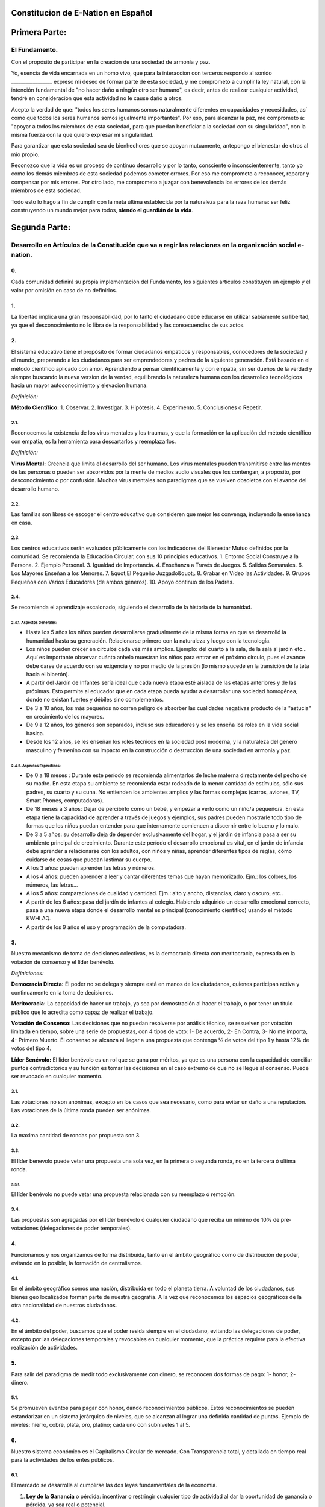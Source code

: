 Constitucion de E-Nation en **Español**
=======================================

Primera Parte:
==============

El Fundamento.
---------------

Con el propósito de participar en la creación de una sociedad de armonía y paz.

Yo, esencia de vida encarnada en un homo vivo, que para la interaccion con terceros respondo al sonido \________________\_ expreso mi deseo de formar parte de esta sociedad, y me comprometo a cumplir la ley natural, con la intención fundamental de "no hacer daño a ningún otro ser humano", es decir, antes de realizar cualquier actividad, tendré en consideración que esta actividad no le cause daño a otros.

Acepto la verdad de que: "todos los seres humanos somos naturalmente diferentes en capacidades y necesidades, así como que todos los seres humanos somos igualmente importantes".  Por eso, para alcanzar la paz, me comprometo a: "apoyar a todos los miembros de esta sociedad, para que puedan beneficiar a la sociedad con su singularidad", con la misma fuerza con la que quiero expresar mi singularidad.

Para garantizar que esta sociedad sea de bienhechores que se apoyan mutuamente, antepongo el bienestar de otros al mio propio.

Reconozco que la vida es un proceso de continuo desarrollo y por lo tanto, consciente o inconscientemente, tanto yo como los demás miembros de esta sociedad podemos cometer errores. Por eso me comprometo a reconocer, reparar y compensar por mis errores. Por otro lado, me comprometo a juzgar con benevolencia los errores de los demás miembros de esta sociedad.

Todo esto lo hago a fin de cumplir con la meta última establecida por la naturaleza para la raza humana: ser feliz construyendo un mundo mejor para todos, **siendo el guardián de la vida**.

Segunda Parte:
==============

Desarrollo en Artículos de la Constitución que va a regir las relaciones en la organización social e-nation.
------------------------------------------------------------------------------------------------------------

0.
~~
Cada comunidad definirá su propia implementación del Fundamento, los siguientes artículos constituyen un ejemplo y el valor por omisión en caso de no definirlos. 

1.
~~
La libertad implica una gran responsabilidad, por lo tanto el ciudadano debe educarse en utilizar sabiamente su libertad, ya que el desconocimiento no lo libra de la responsabilidad y las consecuencias de sus actos.

2.
~~
El sistema educativo tiene el propósito de formar ciudadanos empaticos y responsables, conocedores de la sociedad y el mundo, preparando a los ciudadanos para ser emprendedores y padres de la siguiente generación. Está basado en el método científico aplicado con amor. Aprendiendo a pensar científicamente y con empatia, sin ser dueños de la verdad y siempre buscando la nueva version de la verdad, equilibrando la naturaleza humana con los desarrollos tecnológicos hacia un mayor autoconocimiento y elevacion humana.

*Definición:*

**Método Científico:** 
1. Observar.
2. Investigar.
3. Hipótesis.
4. Experimento.
5. Conclusiones o Repetir.

2.1.
^^^^
Reconocemos la existencia de los virus mentales y los traumas, y que la formación en la aplicación del método científico con empatia, es la herramienta para descartarlos y reemplazarlos.

*Definición:*

**Virus Mental:** Creencia que limita el desarrollo del ser humano. Los virus mentales pueden transmitirse entre las mentes de las personas o pueden ser absorvidos por la mente de medios audio visuales que los contengan, a proposito, por desconocimiento o por confusión. Muchos virus mentales son paradigmas que se vuelven obsoletos con el avance del desarrollo humano.

2.2.
^^^^
Las familias son libres de escoger el centro educativo que consideren que mejor les convenga, incluyendo la enseñanza en casa.

2.3.
^^^^
Los centros educativos serán evaluados públicamente con los indicadores del Bienestar Mutuo definidos por la comunidad. Se recomienda la Educación Circular, con sus 10 principios educativos.
1. Entorno Social Construye a la Persona.
2. Ejemplo Personal.
3. Igualdad de Importancia.
4. Enseñanza a Través de Juegos.
5. Salidas Semanales.
6. Los Mayores Enseñan a los Menores.
7. &quot;El Pequeño Juzgado&quot;.
8. Grabar en Vídeo las Actividades.
9. Grupos Pequeños con Varios Educadores (de ambos géneros).
10. Apoyo continuo de los Padres.

2.4.
^^^^
Se recomienda el aprendizaje escalonado, siguiendo el desarrollo de la historia de la humanidad.

2.4.1. Aspectos Generales:
''''''''''''''''''''''''''
- Hasta los 5 años los niños pueden desarrollarse gradualmente de la misma forma en que se desarrolló la humanidad hasta su generación. Relacionarse primero con la naturaleza y luego con la tecnología.
- Los niños pueden crecer en círculos cada vez más amplios. Ejemplo: del cuarto a la sala, de la sala al jardín etc… Aquí es importante observar cuánto anhelo muestran los niños para entrar en el próximo círculo, pues el avance debe darse de acuerdo con su exigencia y no por medio de la presión (lo mismo sucede en la transición de la teta hacia el biberón).
- A partir del Jardín de Infantes sería ideal que cada nueva etapa esté aislada de las etapas anteriores y de las próximas. Esto permite al educador que en cada etapa pueda ayudar a desarrollar una sociedad homogénea, donde no existan fuertes y débiles sino complementos.
- De 3 a 10 años, los más pequeños no corren peligro de absorber las cualidades negativas producto de la "astucia" en crecimiento de los mayores.
- De 9 a 12 años, los géneros son separados, incluso sus educadores y se les enseña los roles en la vida social basica.
- Desde los 12 años, se les enseñan los roles tecnicos en la sociedad post moderna, y la naturaleza del genero masculino y femenino con su impacto en la construcción o destrucción de una sociedad en armonia y paz.

2.4.2. Aspectos Específicos:
''''''''''''''''''''''''''''
- De 0 a 18 meses : Durante este período se recomienda alimentarlos de leche materna directamente del pecho de su madre. En esta etapa su ambiente se recomienda estar rodeado de la menor cantidad de estímulos, sólo sus padres, su cuarto y su cuna. No entienden los ambientes amplios y las formas complejas (carros, aviones, TV, Smart Phones, computadoras).
- De 18 meses a 3 años: Dejar de percibirlo como un bebé, y empezar a verlo como un niño/a pequeño/a. En esta etapa tiene la capacidad de aprender a través de juegos y ejemplos, sus padres pueden mostrarle todo tipo de formas que los niños puedan entender para que internamente comiencen a discernir entre lo bueno y lo malo.
- De 3 a 5 años: su desarrollo deja de depender exclusivamente del hogar, y el jardín de infancia pasa a ser su ambiente principal de crecimiento. Durante este período el desarrollo emocional es vital, en el jardín de infancia debe aprender a relacionarse con los adultos, con niños y niñas, aprender diferentes tipos de reglas, cómo cuidarse de cosas que puedan lastimar su cuerpo.
- A los 3 años: pueden aprender las letras y números.
- A los 4 años: pueden aprender a leer y cantar diferentes temas que hayan memorizado. Ejm.: los colores, los números, las letras…
- A los 5 años: comparaciones de cualidad y cantidad. Ejm.: alto y ancho, distancias, claro y oscuro, etc..
- A partir de los 6 años: pasa del jardín de infantes al colegio. Habiendo adquirido un desarrollo emocional correcto, pasa a una nueva etapa donde el desarrollo mental es principal (conocimiento científico) usando el método KWHLAQ.
- A partir  de los 9 años el uso y programación de la computadora.

3.
~~
Nuestro mecanismo de toma de decisiones colectivas, es la democracia directa con meritocracia, expresada en la votación de consenso y el líder benévolo.

*Definiciones:*

**Democracia Directa:** El poder no se delega y siempre está en manos de los ciudadanos, quienes participan activa y continuamente en la toma de decisiones.

**Meritocracia:** La capacidad de hacer un trabajo, ya sea por demostración al hacer el trabajo, o por tener un título público que lo acredita como capaz de realizar el trabajo.

**Votación de Consenso:** Las decisiones que no puedan resolverse por análisis técnico, se resuelven por votación limitada en tiempo, sobre una serie de propuestas, con 4 tipos de voto: 1- De acuerdo, 2- En Contra, 3- No me importa, 4- Primero Muerto. El consenso se alcanza al llegar a una propuesta que contenga ⅔ de votos del tipo 1 y hasta 12% de votos del tipo 4.

**Líder Benévolo:** El líder benévolo es un rol que se gana por méritos, ya que es una persona con la capacidad de conciliar puntos contradictorios y su función es tomar las decisiones en el caso extremo de que no se llegue al consenso.  Puede ser revocado en cualquier momento.

3.1.
^^^^
Las votaciones no son anónimas, excepto en los casos que sea necesario, como para evitar un daño a una reputación. Las votaciones de la última ronda pueden ser anónimas.

3.2.
^^^^
La maxima cantidad de rondas por propuesta son 3.

3.3.
^^^^
El líder benevolo puede vetar una propuesta una sola vez, en la primera o segunda ronda, no en la tercera ó última ronda.

3.3.1.
''''''
El líder benévolo no puede vetar una propuesta relacionada con su reemplazo ó remoción.

3.4.
^^^^
Las propuestas son agregadas por el líder benévolo ó cualquier ciudadano que reciba un mínimo de 10% de pre-votaciones (delegaciones de poder temporales).

4.
~~
Funcionamos y nos organizamos de forma distribuida, tanto en el ámbito geográfico como de distribución de poder, evitando en lo posible, la formación de centralismos.

4.1.
^^^^
En el ámbito geográfico somos una nación, distribuida en todo el planeta tierra. A voluntad de los ciudadanos, sus bienes geo localizados forman parte de nuestra geografía. A la vez que reconocemos los espacios geográficos de la otra nacionalidad de nuestros ciudadanos.

4.2.
^^^^
En el ámbito del poder, buscamos que el poder resida siempre en el ciudadano, evitando las delegaciones de poder, excepto por las delegaciones temporales y revocables en cualquier momento, que la práctica requiere para la efectiva realización de actividades.

5.
~~
Para salir del paradigma de medir todo exclusivamente con dinero, se reconocen dos formas de pago: 1- honor, 2- dinero.

5.1.
^^^^
Se promueven eventos para pagar con honor, dando reconocimientos públicos. Estos reconocimientos se pueden estandarizar en un sistema jerárquico de niveles, que se alcanzan al lograr una definida cantidad de puntos. Ejemplo de niveles: hierro, cobre, plata, oro, platino; cada uno con subniveles 1 al 5.

6.
~~
Nuestro sistema económico es el Capitalismo Circular de mercado. Con Transparencia total, y detallada en tiempo real para la actividades de los entes públicos.

6.1.
^^^^
El mercado se desarrolla al cumplirse las dos leyes fundamentales de la economía.

1. **Ley de la Ganancia** o pérdida: incentivar o restringir cualquier tipo de actividad al dar la oportunidad de ganancia o pérdida, ya sea real o potencial.
2. **Ley de la Competencia** : los requisitos necesarios para que una nueva empresa entre a un mercado, son los mínimos posibles.

6.1.1.
''''''
Se reconocen como válidas para la cancelación de pagos, todo tipo de monedas virtuales o físicas, siempre que las partes estén de acuerdo.

6.1.2.
''''''
Para fomentar la competencia en los monopolios naturales, tales como las vías, agua, electricidad, espectro radioeléctrico, se propone la competencia por uso temporal diferenciado y la competencia administrativa en servicios, usando un medio común compartido por todos los operadores y dejando siempre la oportunidad de probar nuevos operadores.

6.2.
^^^^
La función monetaria, de creación del dinero en nuestra moneda UnityCoin, está en los ciudadanos organizados. Esto subyuga al Estado a estar siempre por debajo del Ciudadano, ya que es el Ciudadano el que controla el dinero y no el Estado.

6.3.
^^^^
La función financiera, de administración del dinero del Estado (en qué se gasta el dinero), en nuestra moneda UnityCoin está en los ciudadanos organizados.

6.3.1.
''''''
La depreciación de la masa monetaria de UnityCoin, como mecanismo de redistribución social, puede implementarse a futuro para asegurar una economía sustentable.

6.4.
^^^^
El estado podrá ser el socio capitalista, en aquellos proyectos que necesiten los ciudadanos y que los ejecutores del proyecto no tengan el dinero para invertir.

6.4.1.
''''''
Los sistemas de salud y educación, pueden ser financiados por el Estado, mientras son administrados por los privados, ya sean empresas o ciudadanos organizados. El Estado y los privados participan de las ganancias y/o pérdidas.

6.5.
^^^^
Como el sistema de producción de bienes y servicios requiere de una inyección continua de dinero, en vez de inyectar ese dinero dándoselo a los bancos o al sistema de bolsa de valores, esa inyección de dinero se hará directamente a los ciudadanos, mediante un ingreso mínimo universal.

6.5.1.
''''''
El estado se encargará de dar un ingreso mínimo universal a cada ciudadano. Excepto a aquellos ciudadanos que reciban un sueldo básico asegurado (Artículo 7) como el caso de los que trabajan para el Estado.

*Definición:*

**Ingreso Mínimo Universal:** la cantidad de dinero mensual que necesita una persona para sobrevivir. Estamos hablando de que con esa cantidad, la persona puede pagar sus gastos de: comida, servicios básicos (agua, electricidad, teléfono, internet) y salud.

6.5.1.1.
""""""""
Para recibir este dinero, periódicamente cada ciudadano deberá ver o asistir a una charla donde se les educa y recuerda, que ese dinero le llega producto del bienestar de la sociedad en la que vive. Si el bienestar social mejora, aumenta la cantidad de dinero, si el bienestar social disminuye, disminuye la cantidad de dinero recibido.

6.5.1.2.
""""""""
El ingreso mínimo universal, se implementará progresivamente, y es una de las metas económico - humanas de la comunidad.  Empezando con los menores hasta los 16 años, las mujeres u hombres dedicados al hogar y a la formación en el hogar, y los adultos mayores de 60.

6.5.1.2.1.
**********
Esto fomenta el trabajo de los jóvenes, el retiro de nuestros adultos mayores del trabajo, el agrupamiento generacional, así como reconoce el trabajo de la mujer en el hogar facilitando que siga estudiando.

6.5.1.3.
""""""""
Por los menores hasta los 16 años y por máximo dos hijos, la madre o su representante legal, reciben el 50% de la cantidad de dinero que recibe un adulto.

6.5.1.3.1.
**********
A fin de favorecer el desarrollo natural de los niños, el monto sube al 60%, si los niños están bajo la autoridad continua de un hombre y una mujer. (Debido a que biológicamente los homónomios no se reproducen, y que los niños necesitan el modelo masculino y femenino).

6.5.1.4.
""""""""
A fin de favorecer la agrupación generacional, los hijos que viven con padres mayores de 60 años, reciben 5% adicional por cada padre que viva con ellos.

6.5.1.5.
""""""""
Para evitar el mal uso del ingreso mínimo universal, este se puede otorgar con medios de pago que soporten el consumo diferenciado.

*Definición:*

**Consumo Diferenciado:** En las tiendas físicas o virtuales al momento de pagar, los terminales de pago distinguen si el dinero del medio de pago, puede ser utilizado para comprar los productos. Ejemplo: bebidas y tabaco no pueden ser pagados con dinero reservados para alimentos y servicios.

**Pago Diferenciado:** El precio del producto varía con referencia al ciudadano que paga. Ejemplo: adultos mayores pagan 50% menos, un cumpleañero paga 20% menos.

6.6.
^^^^
A fin de darle un autentico poder de decisión al Ciudadano, que pueda tomar decisiones informadas al comparar comercios, productos y servicios, se implementan los Indicadores del Bienestar Mutuo, que es una matriz de indicadores desponible al detalle y que para fines prácticos y de rápidez se resumen de forma iconográfica en la etiqueda de los productos.

6.6.1.
''''''
La implementación de los Indicadores del Bienestar Mutuo organizados en tres tipos: económicos, humanos y ecológicos. Permite la sana competencia al hacer una comparativa equilibrada de calidad entre productos, eliminando las fallas de una simple comparación de precio, o de una evaluación de calidad subjetiva hecha con criterios no estandard.

6.6.2.
''''''
Todas las organizaciones públicas o privadas, que ofrezcan bienes o servicios al público, serán evaluadas semestralmente de forma pública usando la matriz de Indicadores del Bienestar Mutuo. Las organizaciones, los productos y los servicios mostrarán claramente el resultado de esa evaluación.

6.6.3.
''''''
Los ciudadanos organizados realizaran de forma pública y alternada la evaluación de los Indicadores del Bienestar Mutuo, con todos los detalles de quién y cómo se realizó esa evaluación.

6.6.3.1.
""""""""
Los ciudadanos organizados que realicen la evaluación de los Indicadores del Bienestar Mutuo, recibiran un pago por esta labor de parte del Estado.

6.7.
^^^^
Cada localidad definirá y hará públicas, una serie de metas económico - humanas - ecológicas, actualizadas periódicamente, que incluyan las metas de la macro localidad que agrupa a ésta y otras localidades.

6.8.
^^^^
Son promovidas la automatomatización y el uso de Inteligencias Artificiales, en todos los sectores: públicos y privados, incluso en el sector salud y legal, como mecanismos para mejorar la calidad de los productos y la atención a los ciudadanos, disminuir los costos, y liberar al ser humano de las tareas repetitivas. Nuestro modelo económico financiero, permite que estas mejoras sean inmediatamente distribuidas a todos los ciudadanos.

7.
~~
Se establece el sueldo básico asegurado, el estado se encarga de asegurar la existencia de un trabajo para todo ciudadano que lo requiera.

*Definición:*

**Trabajo:** Es todo aquello que hace un ciudadano para ganar dinero u honor, favoreciendo a la sociedad y la naturaleza.

**Sueldo Básico Asegurado:** Es la cantidad de dinero mensual que necesita una persona para cubrir todas sus necesidades, pero no los lujos. Estamos hablando de que con esta cantidad, la persona puede pagar sus gastos de: comida, servicios básicos (agua, electricidad, teléfono), salud, higiene, internet, vivienda y transporte.

7.1.
^^^^
Ciudadanos, empresas y demás organizaciones generadoras de productos o servicios, que benefician a la sociedad y a la naturaleza, no son agencias de empleo y son libres de comerciar con quienes deseen.

7.2.
^^^^
El Estado se automatizará lo máximo posible, sin perder calidad de servicio.  Así la cantidad de horas laborables deberá de disminuir continuamente, y los beneficios de esta eficiencia tecnológica (herencia cultural) son transferidas automáticamente a toda la población mediante precios más bajos.

8.
~~
Los impuestos como mecanismo de recaudación obligatorio son eliminados, Empresas y Ciudadanos no pagan impuestos forzados de ningún tipo.

8.1.
^^^^
El Estado y los gobiernos locales obtendran ingresos a partir de campañas de recaudación, en las cuales motivaran a los Ciudadanos y Empresas para que hagan donativos, recompensando con honor a los Ciudadanos y Empresas que aporten a las campañas de recaudación.

8.1.1.
''''''
Ciudadanos y Empresas no pueden ser obligados o penalizados por no aportar a una campaña de recaudación. 

8.2.
^^^^
Los pocos trabajos que existan en el Estado (ya que la mayor parte del trabajo lo hacen las máquinas, los robots y las inteligencias artificiales). Se pagaran con dinero aportado voluntariamente por Ciudadanos y Empresas (justificado por el Estado al máximo nivel de detalle), el Estado hara campaña para recaudar los fondos necesarios.

8.3.
^^^^
Los productos que no deseamos promocionar en la sociedad, tales como alcohol, tabaco y drogas suaves o fuertes, pueden ser desalentados con un sobreprecio (tal como se hace hoy en día).  200% - 1000% son valores posibles y se fijan por cada tipo, ejemplo: Alcohol 200%, Cigarros 300%, Marijuana 400%.

8.3.1.
''''''
El dinero recaudado por sobreprecio en los comercios es utilizado para programas de educación preventiva sobre los efectos negativos por el consumo de esos productos.

8.3.2.
''''''
Si el comercio se reusa a aplicar los sobreprecios a los productos a ser desalentados, tendrá que notificarlo de forma pública y destacada a la sociedad.

9.
~~~
El Ciudadano es el responsable y policia de si mismo, un problema educativo requiere una solucion educativa, el Estado no tiene la autoridad de decirle al Ciudadano que consume o no en su vida privada, el Estado solo informa de los posibles daños que se haga a si mismo o a la comunidad.  Por eso se elimina la persecución de la producción y tráfico de drogas, lo cual solo ha generado mercados clandestinos y corrupción.

10.
~~~
A fin de fomentar la libre competencia, se eliminan los Aranceles de importación.

11.
~~~
Los negocios adictivos y altamente lucrativos como el casino y las loterías, para asegurar que gran parte de las ganancias regresan a los ciudadanos, se recomienda que sean financiados por el Estado y administrados por privados.

12.
~~~
Todo ciudadano puede participar en cualquier organización que maneje dinero, sin requerir licencia de ningún tipo.  Se recomienda la creación de centros de negocios, compuestos de asesores de todo tipo, para procurar el éxito en la implementación de las ideas de negocio, al participar en las ganancias o pérdidas de esos negocios.

13.
~~~
El planeta tierra le pertenece a toda la vida, y la vida necesita quien se encargue de ella, por eso se cambia el concepto de dueño de la tierra, por guardián de la tierra.

13.1.
^^^^^
La propiedad privada es inviolable, a menos que ello sea necesario por un bien común, claramente demostrable y con la debida retribución en dinero y honor.

14.
~~~
Para promover la creación de nuevas patentes, y evitar el excesivo proteccionismo de las patentes viejas, se establece que las patentes tendrán una duración de 5 años, prorrogables 2 años si no se implementan en los primeros 5 años.

14.1.
^^^^^
La creación de nuevas patentes, se reconocerá con honor públicamente.

15.
~~~
El poder Ejecutivo del Estado se implementa a través de dos organizaciones complementarias, el círculo técnico y el circulo de gobierno. Ambas son organizaciones compuestas de ciudadanos, que toman sus decisiones de forma horizontal pero ejecutan sus tareas de forma vertical. Se reúnen periódicamente y son totalmente transparentes, no se permite el anonimato.

15.1.
^^^^^
El círculo técnico, se encarga de la ejecución de las tareas técnicas, basadas en el método científico, y tiene un representante en el círculo de gobierno.

15.2.
^^^^^
El círculo de gobierno, se encarga de los temas relacionados con los ciudadanos, sus necesidades y prioridades. El líder benévolo pertenece a esta organización.

15.3.
^^^^^
Esta organización implementa nuestro mecanismo de toma de decisiones colectivas.  Cada localidad tiene esta misma organización, y se agrupa en localidades mayores (macro localidad) con círculos de gobierno integrados por un representante de cada círculo de gobierno en grupos de hasta 10.

15.3.1.
'''''''
Las macro localidades cuentan también con un líder benévolo. Y un representante de cada macro localidad se agrupa en macro localidades aún más grandes de hasta 10 representantes.

15.4.
^^^^^
Parte de las funciones de los gerentes del Estado, es asegurar que los siguientes sistemas dispongan de lo necesario para realizar su labor:
1. El sistema judicial.
2. El sistema de fuerzas armadas profesionales.
3. El sistema distribuido de datos públicos.
4. El sistema de comprobación de denuncias.
5. La creación de estándares, importantes para facilitar la competencia.
6. Las fiestas, que tendrán el propósito de unir e integrar a toda la sociedad en armonía y paz.

16.
~~~
Somos un estado de derecho, basado en la ley natural, donde aplicamos la justicia con misericordia, los daños causados son reparados con dinero y honor en proporción al daño causado, y a quien causa el daño. Si el daño es tan severo que sin lugar a dudas no pueda ser reparado, entonces para erradicar este mal en la sociedad se permite la pena capital o la expulsión.

16.1.
^^^^^
Todos tienen acceso al sistema de justicia, el cual es pagado por la parte perdedora. Estos costos estarán fijados en horas / hombre.

16.2.
^^^^^
El cuerpo legal está constituido de forma jerárquica: 1- la ley natural, 2- esta constitución, 3- Las recomendaciones generales 4- Los contratos tipo (dinámicamente actualizados por los ciudadanos) 5- Los procedimientos (reglamentos) 5- Las recomendaciones. A fin de mantener la libertad, la responsabilidad y el autocontrol, se recomienda la elaboración de recomendaciones en lugar de leyes y reglamentos (ya que unica ley es la ley natural).

16.3.
^^^^^
Se entiende que la sociedad está en un estado de mejora continua, por lo tanto se asume esta realidad y el cuerpo legal se aplica considerando la última versión y la diferencia entre versiones.

16.3.1.
'''''''
Estas modificaciones se anotarán usando la notación SemVer.

16.4.
^^^^^
La definición del sistema judicial incluye su relación con el organismo de investigación criminalístico.

17.
~~~
El sueldo en el Estado será mínimo de 1 sueldo básico y máximo 3 sueldos básicos. El sector privado no tiene estos límites.

18.
~~~
Promovemos la cultura, valores e idiomas locales, siempre que no contradigan nuestro Fundamento.

19.
~~~
Nuestro Fundamento tiene carácter supremo sobre estos Artículos, que sirven para desarrollar el Fundamento, en todo caso lo importante es la intención de lo que está escrito y no las palabras con las que está escrito.

19.1.
^^^^^
El Fundamento pueden ser modificado en su redacción pero nunca en su intención.  Los artículos de este pacto social pueden ser modificados en cualquier momento usando el mecanismo de participación colectiva establecido en este pacto social.

20.
~~~
Nuestra nacionalidad se adquiere y se renuncia, por la manifestación pública de la voluntad de cualquier ser o entidad.

20.1.
^^^^^
Para los seres humanos a partir de su mayoría de edad, ó 13 años de edad si sus tutores lo permiten.

20.2.
^^^^^
Para otros seres o entes, a partir del desarrollo de los conceptos de libertad y responsabilidad.

20.2.1.
'''''''
Cualquier ser o entidad que adopte nuestra nacionalidad, es considerado como cualquier otro ser humano, sin más limitaciones que las que imponga su propia naturaleza.

20.3.
^^^^^
La manifestación pública de nuestra ciudadania, consiste en la impresión y firma del Fundamento ó un vídeo donde se lea el Fundamento.

21.
~~~
El ciudadano es responsable de sus acciones, tanto las que hace como las que debería hacer y no hace.

22.
~~~
Todo ciudadano puede participar en cualquier organización pública que desee, siendo su única limitación la impuesta a sí mismo por su capacidad de aporte a dicha organización.

22.1.
^^^^^
Por lo tanto no tenemos partidos políticos, sino grupos de interés.

23.
~~~
Todo trabajo merece una retribución, ya sea en dinero y / o en honor.

24.
~~~
Son los ciudadanos organizados los responsables de la formulación y ejecución de las políticas públicas, pudiendo delegar su poder a gerentes, por períodos cortos renovables.

25.
~~~
Los delegados y gerentes públicos, son representantes de los ciudadanos y no de sí mismos, están bajo las órdenes de los ciudadanos organizados y son de libre remoción en cualquier momento.

26.
~~~
Transparencia Total, todas las actividades de los organismos públicos, tanto de procesamiento interno como de atención al público, serán accesibles por internet, a fin de garantizar la auditoría pública en tiempo real.

27.
~~~
El registro público se llevará de forma criptográfica, con impresión en papel según la conveniencia del ciudadano, su almacenamiento será público y distribuido, para su verificación y acceso en línea en cualquier momento.

27.1.
^^^^^
Este registro distribuido, tendrá las funciones de: registro tradicional, notaría, identificación electrónica (con niveles de dominio de la identidad) y los servicios de confianza (identificación remota, valor probatorio), dando servicio tanto para lo público como para lo privado, si el privado lo solicita y paga por ello.

27.2.
^^^^^
Cuando el almacenamiento en este registro distribuido, se hace de forma asistida (asesoramiento previo) ya sea por un ciudadano certificado (el notario) o una inteligencia artificial, se le agrega el valor y peso de ese acompañamiento.

27.2.1.
'''''''
Para facilitar este proceso de registro, se crearán una serie de plantillas asistidas, sobre documentos típicos.

28.
~~~
La identidad digital es aceptada para los trámites públicos, excepto por los específicos que requieren una validación adicional física.

28.1.
^^^^^
La información digital de un ciudadano le pertenece al ciudadano.

28.1.1.
'''''''
Acceder a información privada de un ciudadano sin razón es una ofensa criminal con pena.

28.2.
^^^^^
La información de registro de empresas y tenencia de la tierra es pública.

28.3.
^^^^^
Los seudónimos, también pueden ser usados como identidades digitales, opcionalmente se les puede agregar la verificación del notario, de terceros o la inteligencia artificial.

29.
~~~
El comportamiento dentro de los espacios privados, es totalmente libre y con reglas claras y notorias para todo el que decida libremente participar en ese espacio privado.  El comportamiento en los espacios públicos, está dictado por el comportamiento de orden, respeto y jerarquia natural, propios de una sociedad de armonia y paz.

29.1.
^^^^^
Públicamente sólo es promovido el modelo natural de pareja de un hombre y una mujer, naturaleza biológica (XY) y (XX).  Los otros tipos de comportamiento sexual son aceptados y reconocidos, con el mismo nivel de importancia que el modelo natural, y dentro de las limitaciones que la naturaleza biológica les imponga a esos otros tipos de agrupamiento sexual.

29.1.1.
'''''''
El matrimonio es la unión de un solo hombre con una sola mujer.

29.1.2.
'''''''
El homonomio es la unión entre dos seres humanos del mismo sexo biologico.

29.1.3.
'''''''
Otro tipo de uniones sexuales entre más de dos seres humanos, son igualmente válidas, (todo dentro del Fundamento). En caso de ser populares, se les puede asignar una denominación específica (trinomio, multinomio, etc).

29.2.
^^^^^
El matrimonio, homonomio, trinomio, multinomio y demás asociaciones sexuales, se basan en nuestro Fundamento, más las limitaciones y responsabilidades que estas mismas asociaciones sexuales establezcan entre ellos, en sus contratos tipo definidos por ellos mismos.

29.3.
^^^^^
Cada localidad puede generar espacios con sus propias reglas de conducta.

29.4.
^^^^^
Todos los ciudadanos son igualmente importantes, pero a fines de respeto y orden, se reconoce la jerarquía natural: los niños le deben el respeto a sus padres y a otros adultos, y los adultos a los ancianos.

29.5.
^^^^^
Ciudadanos, organizaciones y empresas son libres de negociar con quien deseen.

30.
~~~
La mayoridad se asume de forma progresiva:
- 13 años = Mayoridad para ser ciudadano (con la aprobación de los padres) y recibir los castigos por los delitos cometidos.
- 16 años = Mayoridad para la emancipación bajo la aprobación de los padres y votar. Excepto para escoger medicamentos, prostitución, armas, drogas, alcohol, cigarrillos.
- 18 años = Mayoridad excepto para drogas fuertes y armas.
- 21 años = Mayoridad Completa. A los 21 años el desarrollo cerebral básico ha terminado.

31.
~~~
La comercialización de drogas es aceptada, pero no es promovida públicamente, y sus efectos negativos serán bien explicados en la cadena comercial. En el sistema educativo se explican sus efectos, a partir de los 13 años las drogas suaves como el alcohol y cigarros, y a los 16 años se explican las drogas fuertes.

32.
~~~
La seguridad física del ciudadano depende de los propios ciudadanos y del Estado, disponiendo de todos los avances tecnológicos.

32.1.
^^^^^
Todo ciudadano tiene derecho al uso y porte de armas. Quedan excluidas, las personas con problemas mentales que representen un peligro para la sociedad.

32.1.1.
'''''''
Para evitar el uso excesivo de la fuerza, se recomienda el uso de armas que primero tengan un efecto disuasivo y que escalen a efectos letales. 

32.2.
^^^^^
Las armas letales estarán debidamente registradas en el registro público de activos.

32.3.
^^^^^
Cada año, cada ciudadano armado deberá participar en sesiones de seguridad y uso de armas, compartiendo técnicas y experiencias para un mejor servicio social.

32.4.
^^^^^
Las milicias, son ciudadanos armados organizados, que participan en el deber de asegurar la libertad y responsabilidad en su comunidad.

32.5.
^^^^^
Los gerentes públicos conformarán grupos profesionales armados, especializados, que coordinarán sus actividades con las milicias.

32.5.1.
'''''''
Las fuerzas armadas profesionales, son una organización con el propósito de proteger a los ciudadanos, y apoyar en casos de desastres. Cuando no estén en actividad o entrenamiento, estarán realizando labores de construcción y rescate, primero nacional y luego internacionalmente.

32.6.
^^^^^
Para las armas de guerra, magazines de más de 7 rondas, y municiones de alto poder letal, se requiere de un permiso especial.

32.7.
^^^^^
En el sistema educativo, hombres y mujeres a partir de los 16 años reciben instrucción en defensa personal, y en el manejo y resguardo de armas.

33.
~~~
Todo ciudadano tiene el deber de acatar y hacer cumplir este pacto social.

DISPOSICIÓN TRANSITORIA
-----------------------

1.
~~
Debido a la imposibilidad de implementar todo este pacto social de una sola vez, se implementará progresivamente, aceptando las limitaciones impuestas por el desarrollo progresivo de nuestro modelo.

2.
~~
Reconociendo que los ciudadanos no estamos preparados para los nuevos sistemas, como primera aproximación en una transición, se puede implementar una copia de los arcaicos sistemas del Estado, evaluando periódicamente (mensual, bimensual, trimestral) ¿qué partes de este sistema funcionan?, ¿qué partes se pueden actualizar ahora?, ¿qué partes se pueden cambiar en la siguiente iteración?.

Nota:
-----
Debido a la existencia del sueldo básico asegurado, y el ingreso mínimo universal, los conceptos de seguridad social y cargas sociales ya no aplican, tal como: jubilación, paro forzoso, despido injustificado, etc.
